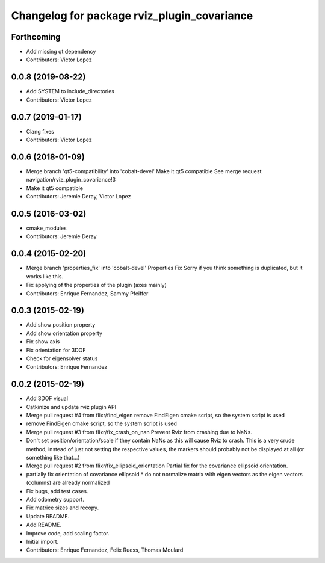 ^^^^^^^^^^^^^^^^^^^^^^^^^^^^^^^^^^^^^^^^^^^^
Changelog for package rviz_plugin_covariance
^^^^^^^^^^^^^^^^^^^^^^^^^^^^^^^^^^^^^^^^^^^^

Forthcoming
-----------
* Add missing qt dependency
* Contributors: Victor Lopez

0.0.8 (2019-08-22)
------------------
* Add SYSTEM to include_directories
* Contributors: Victor Lopez

0.0.7 (2019-01-17)
------------------
* Clang fixes
* Contributors: Victor Lopez

0.0.6 (2018-01-09)
------------------
* Merge branch 'qt5-compatibility' into 'cobalt-devel'
  Make it qt5 compatible
  See merge request navigation/rviz_plugin_covariance!3
* Make it qt5 compatible
* Contributors: Jeremie Deray, Victor Lopez

0.0.5 (2016-03-02)
------------------
* cmake_modules
* Contributors: Jeremie Deray

0.0.4 (2015-02-20)
------------------
* Merge branch 'properties_fix' into 'cobalt-devel'
  Properties Fix
  Sorry if you think something is duplicated, but it works like this.
* Fix applying of the properties of the plugin (axes mainly)
* Contributors: Enrique Fernandez, Sammy Pfeiffer

0.0.3 (2015-02-19)
------------------
* Add show position property
* Add show orientation property
* Fix show axis
* Fix orientation for 3DOF
* Check for eigensolver status
* Contributors: Enrique Fernandez

0.0.2 (2015-02-19)
------------------
* Add 3DOF visual
* Catkinize and update rviz plugin API
* Merge pull request #4 from flixr/find_eigen
  remove FindEigen cmake script, so the system script is used
* remove FindEigen cmake script, so the system script is used
* Merge pull request #3 from flixr/fix_crash_on_nan
  Prevent Rviz from crashing due to NaNs.
* Don't set position/orientation/scale if they contain NaNs as this will cause Rviz to crash.
  This is a very crude method, instead of just not setting the respective values,
  the markers should probably not be displayed at all (or something like that...)
* Merge pull request #2 from flixr/fix_ellipsoid_orientation
  Partial fix for the covariance ellipsoid orientation.
* partially fix orientation of covariance ellipsoid
  * do not normalize matrix with eigen vectors as the eigen vectors (columns) are already normalized
* Fix bugs, add test cases.
* Add odometry support.
* Fix matrice sizes and recopy.
* Update README.
* Add README.
* Improve code, add scaling factor.
* Initial import.
* Contributors: Enrique Fernandez, Felix Ruess, Thomas Moulard
